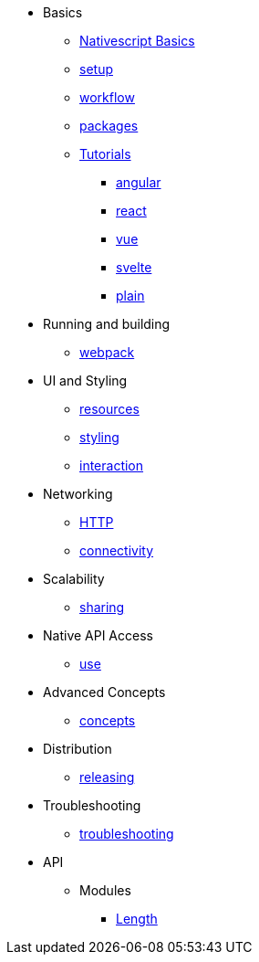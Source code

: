* Basics
** xref:basics/index.adoc[Nativescript Basics]
** xref:basics/environment-setup.adoc[setup]
** xref:basics/development-workflow.adoc[workflow]
** xref:basics/understanding-packages.adoc[packages]
** xref:basics/tutorial/index.adoc[Tutorials]
*** xref:basics/tutorial/angular.adoc[angular]
*** xref:basics/tutorial/react.adoc[react]
*** xref:basics/tutorial/vue.adoc[vue]
*** xref:basics/tutorial/svelte.adoc[svelte]
*** xref:basics/tutorial/plain.adoc[plain]

* Running and building
** xref:running-and-building/webpack.adoc[webpack]

* UI and Styling
** xref:ui-and-styling/app-resources.adoc[resources]
** xref:ui-and-styling/ui-and-styling.adoc[styling]
** xref:ui-and-styling/interaction.adoc[interaction]

* Networking
** xref:networking/http.adoc[HTTP]
** xref:networking/connectivity.adoc[connectivity]

* Scalability
** xref:scalability/code-sharing.adoc[sharing]

* Native API Access
** xref:native-api-access/access-and-use.adoc[use]

* Advanced Concepts
** xref:advanced-concepts/advanced-concepts.adoc[concepts]

* Distribution
** xref:distribution/releasing.adoc[releasing]

* Troubleshooting
** xref:troubleshooting/troubleshooting.adoc[troubleshooting]

* API
** Modules
*** xref:modules/Length.adoc[Length]